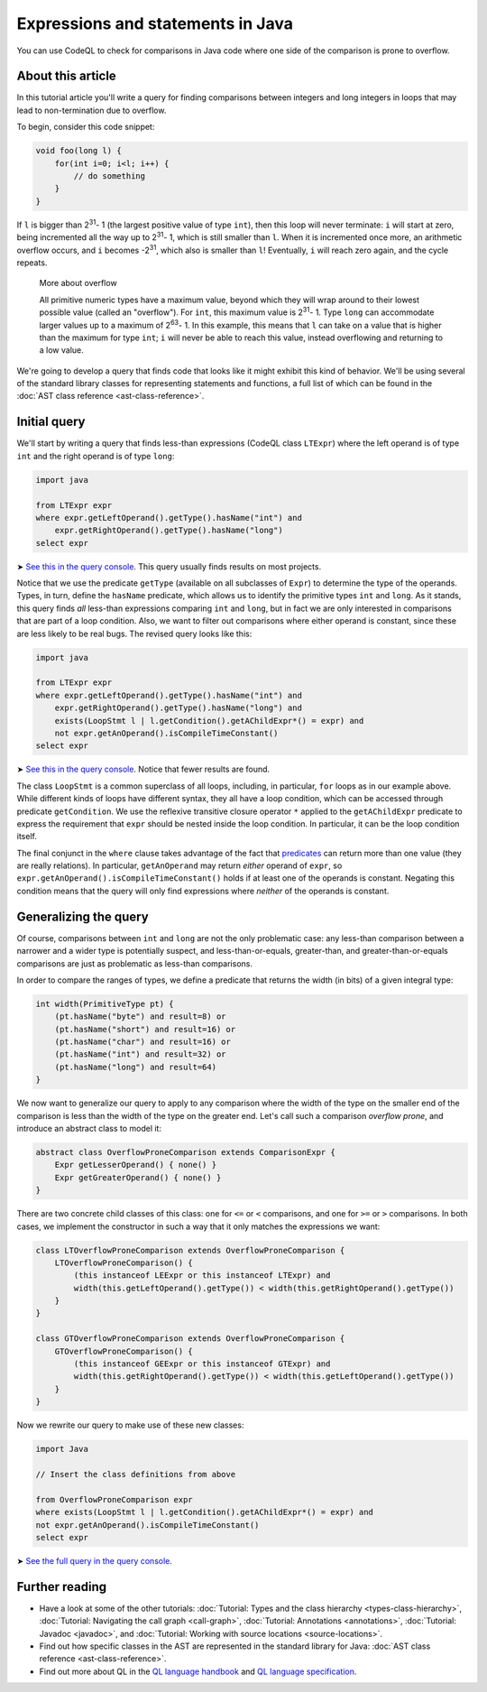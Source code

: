 Expressions and statements in Java
==================================

You can use CodeQL to check for comparisons in Java code where one side of the comparison is prone to overflow.

About this article
------------------

In this tutorial article you'll write a query for finding comparisons between integers and long integers in loops that may lead to non-termination due to overflow.

To begin, consider this code snippet:

.. code-block:: java

   void foo(long l) {
       for(int i=0; i<l; i++) {
           // do something
       }
   }

If ``l`` is bigger than 2\ :sup:`31`\ - 1 (the largest positive value of type ``int``), then this loop will never terminate: ``i`` will start at zero, being incremented all the way up to 2\ :sup:`31`\ - 1, which is still smaller than ``l``. When it is incremented once more, an arithmetic overflow occurs, and ``i`` becomes -2\ :sup:`31`\, which also is smaller than ``l``! Eventually, ``i`` will reach zero again, and the cycle repeats.

.. pull-quote::   

   More about overflow

   All primitive numeric types have a maximum value, beyond which they will wrap around to their lowest possible value (called an "overflow"). For ``int``, this maximum value is 2\ :sup:`31`\ - 1. Type ``long`` can accommodate larger values up to a maximum of 2\ :sup:`63`\ - 1. In this example, this means that ``l`` can take on a value that is higher than the maximum for type ``int``; ``i`` will never be able to reach this value, instead overflowing and returning to a low value.

We're going to develop a query that finds code that looks like it might exhibit this kind of behavior. We'll be using several of the standard library classes for representing statements and functions, a full list of which can be found in the :doc:`AST class reference <ast-class-reference>`.

Initial query
-------------

We'll start by writing a query that finds less-than expressions (CodeQL class ``LTExpr``) where the left operand is of type ``int`` and the right operand is of type ``long``:

.. code-block:: ql

   import java

   from LTExpr expr
   where expr.getLeftOperand().getType().hasName("int") and
       expr.getRightOperand().getType().hasName("long")
   select expr

➤ `See this in the query console <https://lgtm.com/query/672320008/>`__. This query usually finds results on most projects.

Notice that we use the predicate ``getType`` (available on all subclasses of ``Expr``) to determine the type of the operands. Types, in turn, define the ``hasName`` predicate, which allows us to identify the primitive types ``int`` and ``long``. As it stands, this query finds *all* less-than expressions comparing ``int`` and ``long``, but in fact we are only interested in comparisons that are part of a loop condition. Also, we want to filter out comparisons where either operand is constant, since these are less likely to be real bugs. The revised query looks like this:

.. code-block:: ql

   import java

   from LTExpr expr
   where expr.getLeftOperand().getType().hasName("int") and
       expr.getRightOperand().getType().hasName("long") and
       exists(LoopStmt l | l.getCondition().getAChildExpr*() = expr) and
       not expr.getAnOperand().isCompileTimeConstant()
   select expr

➤ `See this in the query console <https://lgtm.com/query/690010001/>`__. Notice that fewer results are found.

The class ``LoopStmt`` is a common superclass of all loops, including, in particular, ``for`` loops as in our example above. While different kinds of loops have different syntax, they all have a loop condition, which can be accessed through predicate ``getCondition``. We use the reflexive transitive closure operator ``*`` applied to the ``getAChildExpr`` predicate to express the requirement that ``expr`` should be nested inside the loop condition. In particular, it can be the loop condition itself.

The final conjunct in the ``where`` clause takes advantage of the fact that `predicates <https://help.semmle.com/QL/ql-handbook/predicates.html>`__ can return more than one value (they are really relations). In particular, ``getAnOperand`` may return *either* operand of ``expr``, so ``expr.getAnOperand().isCompileTimeConstant()`` holds if at least one of the operands is constant. Negating this condition means that the query will only find expressions where *neither* of the operands is constant.

Generalizing the query
----------------------

Of course, comparisons between ``int`` and ``long`` are not the only problematic case: any less-than comparison between a narrower and a wider type is potentially suspect, and less-than-or-equals, greater-than, and greater-than-or-equals comparisons are just as problematic as less-than comparisons.

In order to compare the ranges of types, we define a predicate that returns the width (in bits) of a given integral type:

.. code-block:: ql

   int width(PrimitiveType pt) {
       (pt.hasName("byte") and result=8) or
       (pt.hasName("short") and result=16) or
       (pt.hasName("char") and result=16) or
       (pt.hasName("int") and result=32) or
       (pt.hasName("long") and result=64)
   }

We now want to generalize our query to apply to any comparison where the width of the type on the smaller end of the comparison is less than the width of the type on the greater end. Let's call such a comparison *overflow prone*, and introduce an abstract class to model it:

.. code-block:: ql

   abstract class OverflowProneComparison extends ComparisonExpr {
       Expr getLesserOperand() { none() }
       Expr getGreaterOperand() { none() }
   }

There are two concrete child classes of this class: one for ``<=`` or ``<`` comparisons, and one for ``>=`` or ``>`` comparisons. In both cases, we implement the constructor in such a way that it only matches the expressions we want:

.. code-block:: ql

   class LTOverflowProneComparison extends OverflowProneComparison {
       LTOverflowProneComparison() {
           (this instanceof LEExpr or this instanceof LTExpr) and
           width(this.getLeftOperand().getType()) < width(this.getRightOperand().getType())
       }
   }

   class GTOverflowProneComparison extends OverflowProneComparison {
       GTOverflowProneComparison() {
           (this instanceof GEExpr or this instanceof GTExpr) and
           width(this.getRightOperand().getType()) < width(this.getLeftOperand().getType())
       }
   }

Now we rewrite our query to make use of these new classes:

.. code-block:: ql

   import Java

   // Insert the class definitions from above

   from OverflowProneComparison expr
   where exists(LoopStmt l | l.getCondition().getAChildExpr*() = expr) and
   not expr.getAnOperand().isCompileTimeConstant()
   select expr

➤ `See the full query in the query console <https://lgtm.com/query/1951710018/lang:java/>`__.

Further reading
---------------

-  Have a look at some of the other tutorials: :doc:`Tutorial: Types and the class hierarchy <types-class-hierarchy>`, :doc:`Tutorial: Navigating the call graph <call-graph>`, :doc:`Tutorial: Annotations <annotations>`, :doc:`Tutorial: Javadoc <javadoc>`, and :doc:`Tutorial: Working with source locations <source-locations>`.
-  Find out how specific classes in the AST are represented in the standard library for Java: :doc:`AST class reference <ast-class-reference>`.
-  Find out more about QL in the `QL language handbook <https://help.semmle.com/QL/ql-handbook/index.html>`__ and `QL language specification <https://help.semmle.com/QL/ql-spec/language.html>`__.
